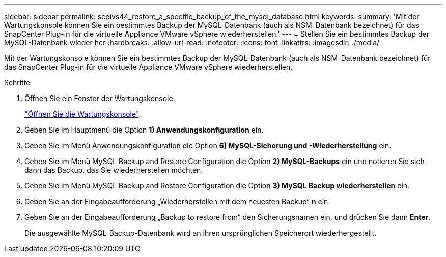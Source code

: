 ---
sidebar: sidebar 
permalink: scpivs44_restore_a_specific_backup_of_the_mysql_database.html 
keywords:  
summary: 'Mit der Wartungskonsole können Sie ein bestimmtes Backup der MySQL-Datenbank (auch als NSM-Datenbank bezeichnet) für das SnapCenter Plug-in für die virtuelle Appliance VMware vSphere wiederherstellen.' 
---
= Stellen Sie ein bestimmtes Backup der MySQL-Datenbank wieder her
:hardbreaks:
:allow-uri-read: 
:nofooter: 
:icons: font
:linkattrs: 
:imagesdir: ./media/


[role="lead"]
Mit der Wartungskonsole können Sie ein bestimmtes Backup der MySQL-Datenbank (auch als NSM-Datenbank bezeichnet) für das SnapCenter Plug-in für die virtuelle Appliance VMware vSphere wiederherstellen.

.Schritte
. Öffnen Sie ein Fenster der Wartungskonsole.
+
link:scpivs44_manage_snapcenter_plug-in_for_vmware_vsphere.html#access-the-maintenance-console["Öffnen Sie die Wartungskonsole"].

. Geben Sie im Hauptmenü die Option *1) Anwendungskonfiguration* ein.
. Geben Sie im Menü Anwendungskonfiguration die Option *6) MySQL-Sicherung und -Wiederherstellung* ein.
. Geben Sie im Menü MySQL Backup and Restore Configuration die Option *2) MySQL-Backups* ein und notieren Sie sich dann das Backup, das Sie wiederherstellen möchten.
. Geben Sie im Menü MySQL Backup and Restore Configuration die Option *3) MySQL Backup wiederherstellen* ein.
. Geben Sie an der Eingabeaufforderung „Wiederherstellen mit dem neuesten Backup“ *n* ein.
. Geben Sie an der Eingabeaufforderung „Backup to restore from“ den Sicherungsnamen ein, und drücken Sie dann *Enter*.
+
Die ausgewählte MySQL-Backup-Datenbank wird an ihren ursprünglichen Speicherort wiederhergestellt.


